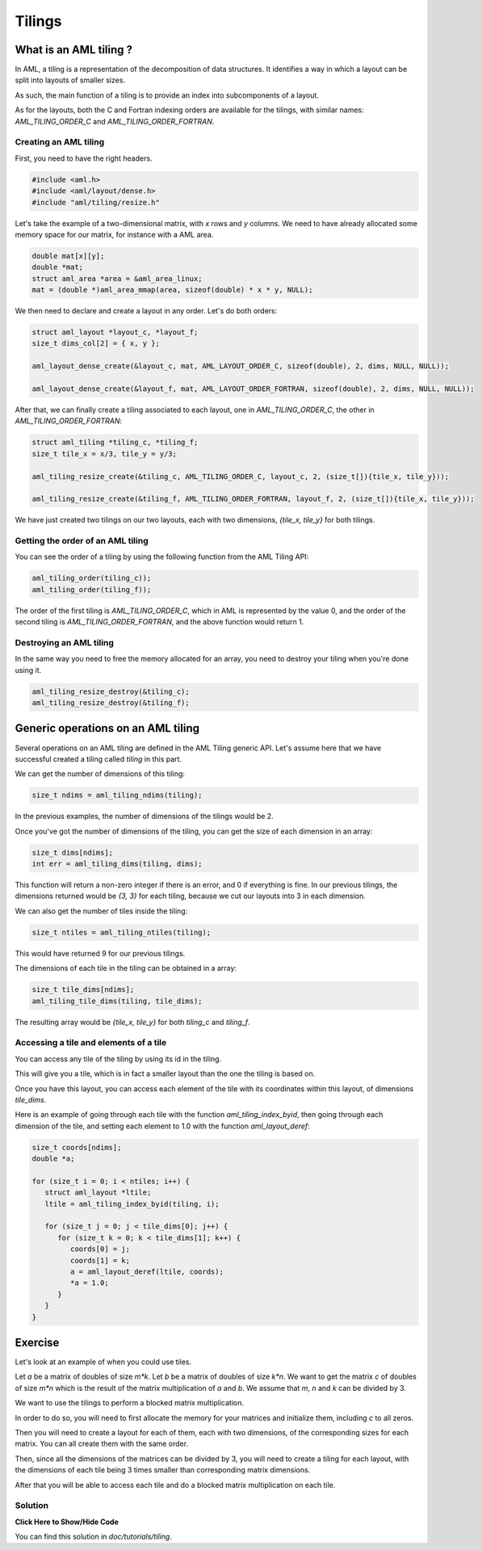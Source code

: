 Tilings
=======

What is an AML tiling ?
-----------------------

In AML, a tiling is a representation of the decomposition of data structures.
It identifies a way in which a layout can be split into layouts of smaller
sizes. 

As such, the main function of a tiling is to provide an index into
subcomponents of a layout.

As for the layouts, both the C and Fortran indexing orders are available for
the tilings, with similar names: `AML_TILING_ORDER_C` and
`AML_TILING_ORDER_FORTRAN`.

Creating an AML tiling
~~~~~~~~~~~~~~~~~~~~~~

First, you need to have the right headers.

.. code-block:: c

   #include <aml.h>
   #include <aml/layout/dense.h>
   #include "aml/tiling/resize.h"

Let's take the example of a two-dimensional matrix, with `x` rows and `y`
columns. We need to have already allocated some memory space for our matrix,
for instance with a AML area.

.. code-block:: c
								
   double mat[x][y];
   double *mat;
   struct aml_area *area = &aml_area_linux;
   mat = (double *)aml_area_mmap(area, sizeof(double) * x * y, NULL);

We then need to declare and create a layout in any order. 
Let's do both orders:

.. code-block:: c

   struct aml_layout *layout_c, *layout_f;
   size_t dims_col[2] = { x, y };

   aml_layout_dense_create(&layout_c, mat, AML_LAYOUT_ORDER_C, sizeof(double), 2, dims, NULL, NULL)); 

   aml_layout_dense_create(&layout_f, mat, AML_LAYOUT_ORDER_FORTRAN, sizeof(double), 2, dims, NULL, NULL));

After that, we can finally create a tiling associated to each layout, one in
`AML_TILING_ORDER_C`, the other in `AML_TILING_ORDER_FORTRAN`:

.. code-block:: c

   struct aml_tiling *tiling_c, *tiling_f;
   size_t tile_x = x/3, tile_y = y/3;

   aml_tiling_resize_create(&tiling_c, AML_TILING_ORDER_C, layout_c, 2, (size_t[]){tile_x, tile_y}));

   aml_tiling_resize_create(&tiling_f, AML_TILING_ORDER_FORTRAN, layout_f, 2, (size_t[]){tile_x, tile_y}));

We have just created two tilings on our two layouts, each with two dimensions, 
`{tile_x, tile_y}` for both tilings.
	
Getting the order of an AML tiling 
~~~~~~~~~~~~~~~~~~~~~~~~~~~~~~~~~~

You can see the order of a tiling by using the following function from the AML
Tiling API:

.. code-block:: c

   aml_tiling_order(tiling_c));
   aml_tiling_order(tiling_f));

The order of the first tiling is `AML_TILING_ORDER_C`, which in AML
is represented by the value 0, and the order of the second tiling is
`AML_TILING_ORDER_FORTRAN`, and the above function would return 1.

Destroying an AML tiling 
~~~~~~~~~~~~~~~~~~~~~~~~

In the same way you need to free the memory allocated for an array, you need to
destroy your tiling when you're done using it. 

.. code-block:: c

   aml_tiling_resize_destroy(&tiling_c);
   aml_tiling_resize_destroy(&tiling_f);


Generic operations on an AML tiling
-----------------------------------

Several operations on an AML tiling are defined in the AML Tiling generic API.
Let's assume here that we have successful created a tiling called `tiling` in
this part. 

We can get the number of dimensions of this tiling:

.. code-block:: c

   size_t ndims = aml_tiling_ndims(tiling);

In the previous examples, the number of dimensions of the tilings would be 2.

Once you've got the number of dimensions of the tiling, you can get the size of
each dimension in an array:

.. code-block:: c

   size_t dims[ndims];
   int err = aml_tiling_dims(tiling, dims);

This function will return a non-zero integer if there is an error, and 0 if
everything is fine.
In our previous tilings, the dimensions returned would be `{3, 3}` for
each tiling, because we cut our layouts into 3 in each dimension.

We can also get the number of tiles inside the tiling:

.. code-block:: c

   size_t ntiles = aml_tiling_ntiles(tiling);

This would have returned 9 for our previous tilings. 

The dimensions of each tile in the tiling can be obtained in a array:

.. code-block:: c

   size_t tile_dims[ndims];
   aml_tiling_tile_dims(tiling, tile_dims);

The resulting array would be `{tile_x, tile_y}` for both `tiling_c` and `tiling_f`.

Accessing a tile and elements of a tile
~~~~~~~~~~~~~~~~~~~~~~~~~~~~~~~~~~~~~~~

You can access any tile of the tiling by using its id in the tiling.

This will give you a tile, which is in fact a smaller layout than the one the
tiling is based on.

Once you have this layout, you can access each element of the tile with its
coordinates within this layout, of dimensions `tile_dims`.

Here is an example of going through each tile with the function
`aml_tiling_index_byid`, then going through each dimension of the tile, and
setting each element to 1.0 with the function `aml_layout_deref`:

.. code-block:: c

   size_t coords[ndims];
   double *a;

   for (size_t i = 0; i < ntiles; i++) {
      struct aml_layout *ltile;
      ltile = aml_tiling_index_byid(tiling, i);

      for (size_t j = 0; j < tile_dims[0]; j++) {
         for (size_t k = 0; k < tile_dims[1]; k++) {
            coords[0] = j;
            coords[1] = k; 
            a = aml_layout_deref(ltile, coords);
            *a = 1.0;
         }
      }
   }


Exercise
--------

Let's look at an example of when you could use tiles. 

Let `a` be a matrix of doubles of size `m*k`.
Let `b` be a matrix of doubles of size `k*n`.
We want to get the matrix `c` of doubles of size `m*n` which is the result of the matrix
multiplication of `a` and `b`.
We assume that `m`, `n` and `k` can be divided by 3.

We want to use the tilings to perform a blocked matrix multiplication.

In order to do so, you will need to first allocate the memory for your
matrices and initialize them, including `c` to all zeros. 

Then you will need to create a layout for each of them, each with two
dimensions, of the corresponding sizes for each matrix.
You can all create them with the same order.

Then, since all the dimensions of the matrices can be divided by 3, you will
need to create a tiling for each layout, with the dimensions of each tile being
3 times smaller than corresponding matrix dimensions.

After that you will be able to access each tile and do a blocked matrix
multiplication on each tile. 

Solution
~~~~~~~~

.. container:: toggle

   .. container:: header

      **Click Here to Show/Hide Code**

   .. literalinclude:: 1_dgemm.c
      :language: c

You can find this solution in *doc/tutorials/tiling*.								 

